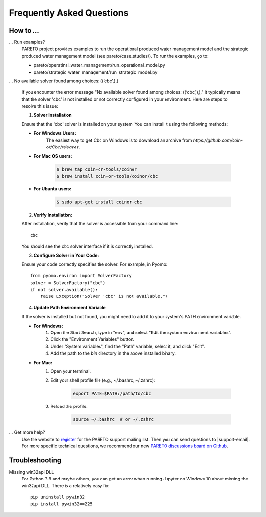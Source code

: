 Frequently Asked Questions
==========================

How to ...
-----------

... Run examples?
    PARETO project provides examples to run the operational produced water management model
    and the strategic produced water management model (see pareto/case_studies/).
    To run the examples, go to:

    * pareto/operatinal_water_management/run_operational_model.py
    * pareto/strategic_water_management/run_strategic_model.py

... No available solver found among choices: ((‘cbc’,),)
    
    If you encounter the error message "No available solver found among choices: ((‘cbc’,),)," 
    it typically means that the solver 'cbc' is not installed or not correctly configured in 
    your environment. Here are steps to resolve this issue:

    1. **Solver Installation**
    
    Ensure that the 'cbc' solver is installed on your system. You can install it using the following methods:

    * **For Windows Users:**
        The easiest way to get Cbc on Windows is to download an archive from `https://github.com/coin-or/Cbc/releases`.

    * **For Mac OS users:**

        .. code-block:: bash

            $ brew tap coin-or-tools/coinor
            $ brew install coin-or-tools/coinor/cbc

    * **For Ubuntu users:**

        .. code-block:: bash

            $ sudo apt-get install coinor-cbc

    2. **Verify Installation:**

    After installation, verify that the solver is accessible from your command line::

        cbc

    You should see the cbc solver interface if it is correctly installed.

    3. **Configure Solver in Your Code:**

    Ensure your code correctly specifies the solver. For example, in Pyomo::

        from pyomo.environ import SolverFactory
        solver = SolverFactory("cbc")
        if not solver.available():
            raise Exception("Solver 'cbc' is not available.")

    4. **Update Path Environment Variable**

    If the solver is installed but not found, you might need to add it to your system's PATH environment variable.

    * **For Windows:**
        1. Open the Start Search, type in "env", and select "Edit the system environment variables".
        2. Click the "Environment Variables" button.
        3. Under "System variables", find the "Path" variable, select it, and click "Edit".
        4. Add the path to the `bin` directory in the above installed binary.

    * **For Mac:**
        1. Open your terminal.
        2. Edit your shell profile file (e.g., ~/.bashrc, ~/.zshrc):

            .. code-block:: bash

                export PATH=$PATH:/path/to/cbc

        3. Reload the profile:

            .. code-block:: bash

                source ~/.bashrc  # or ~/.zshrc


... Get more help?
    Use the website to `register <https://pareto.org/register/>`_ for the PARETO support mailing list.
    Then you can send questions to |support-email|. For more specific technical questions, we recommend
    our new `PARETO discussions board on Github <https://github.com/project-pareto/discussions>`_.

Troubleshooting
---------------

Missing win32api DLL
    For Python 3.8 and maybe others, you can get an error when running Jupyter on Windows 10 about
    missing the win32api DLL. There is a relatively easy fix::

        pip uninstall pywin32
        pip install pywin32==225
